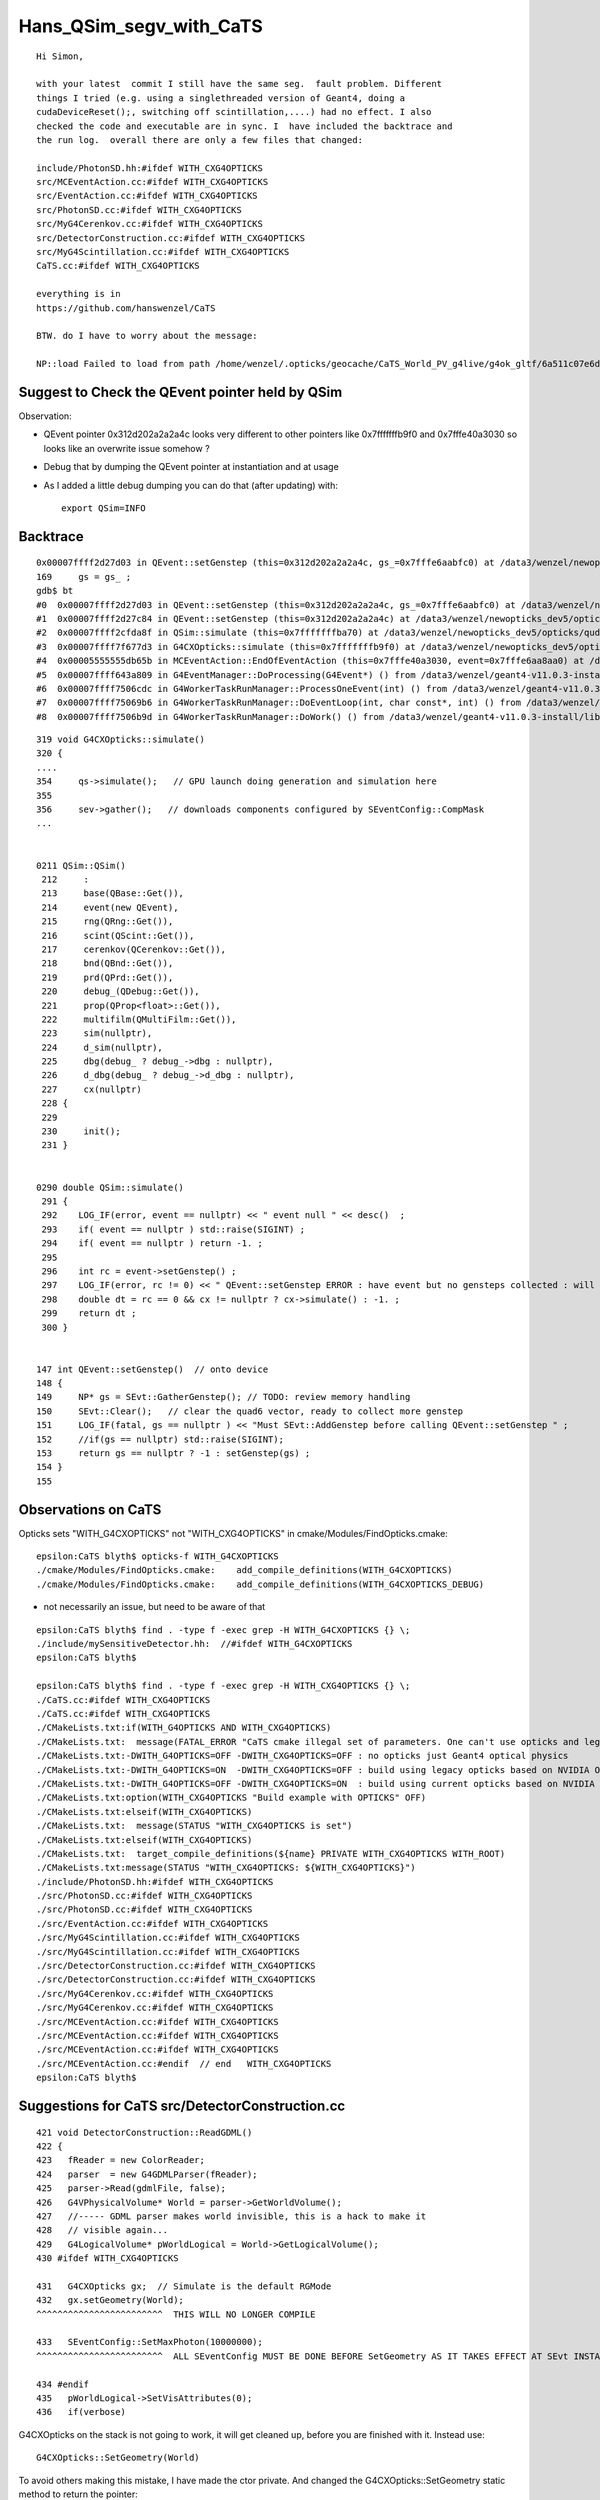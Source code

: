 Hans_QSim_segv_with_CaTS
==========================


::

    Hi Simon, 

    with your latest  commit I still have the same seg.  fault problem. Different
    things I tried (e.g. using a singlethreaded version of Geant4, doing a
    cudaDeviceReset();, switching off scintillation,....) had no effect. I also
    checked the code and executable are in sync. I  have included the backtrace and
    the run log.  overall there are only a few files that changed:

    include/PhotonSD.hh:#ifdef WITH_CXG4OPTICKS
    src/MCEventAction.cc:#ifdef WITH_CXG4OPTICKS
    src/EventAction.cc:#ifdef WITH_CXG4OPTICKS
    src/PhotonSD.cc:#ifdef WITH_CXG4OPTICKS
    src/MyG4Cerenkov.cc:#ifdef WITH_CXG4OPTICKS
    src/DetectorConstruction.cc:#ifdef WITH_CXG4OPTICKS
    src/MyG4Scintillation.cc:#ifdef WITH_CXG4OPTICKS
    CaTS.cc:#ifdef WITH_CXG4OPTICKS

    everything is in 
    https://github.com/hanswenzel/CaTS

    BTW. do I have to worry about the message: 

    NP::load Failed to load from path /home/wenzel/.opticks/geocache/CaTS_World_PV_g4live/g4ok_gltf/6a511c07e6d72b5e4d71b74bd548e8fd/1/GScintillatorLib/LS_ori/RINDEX.npy



Suggest to Check the QEvent pointer held by QSim
----------------------------------------------------

Observation:

* QEvent pointer 0x312d202a2a2a4c looks very different to other pointers like 0x7fffffffb9f0 and 0x7fffe40a3030 
  so looks like an overwrite issue somehow ? 

* Debug that by dumping the QEvent pointer at instantiation and at usage
* As I added a little debug dumping you can do that (after updating) with::

   export QSim=INFO 


Backtrace
------------

::

    0x00007ffff2d27d03 in QEvent::setGenstep (this=0x312d202a2a2a4c, gs_=0x7fffe6aabfc0) at /data3/wenzel/newopticks_dev5/opticks/qudarap/QEvent.cc:169
    169	    gs = gs_ ; 
    gdb$ bt
    #0  0x00007ffff2d27d03 in QEvent::setGenstep (this=0x312d202a2a2a4c, gs_=0x7fffe6aabfc0) at /data3/wenzel/newopticks_dev5/opticks/qudarap/QEvent.cc:169
    #1  0x00007ffff2d27c84 in QEvent::setGenstep (this=0x312d202a2a2a4c) at /data3/wenzel/newopticks_dev5/opticks/qudarap/QEvent.cc:153
    #2  0x00007ffff2cfda8f in QSim::simulate (this=0x7fffffffba70) at /data3/wenzel/newopticks_dev5/opticks/qudarap/QSim.cc:296
    #3  0x00007ffff7f677d3 in G4CXOpticks::simulate (this=0x7fffffffb9f0) at /data3/wenzel/newopticks_dev5/opticks/g4cx/G4CXOpticks.cc:354
    #4  0x00005555555db65b in MCEventAction::EndOfEventAction (this=0x7fffe40a3030, event=0x7fffe6aa8aa0) at /data3/wenzel/newopticks_dev5/CaTS/src/MCEventAction.cc:158
    #5  0x00007ffff643a809 in G4EventManager::DoProcessing(G4Event*) () from /data3/wenzel/geant4-v11.0.3-install/lib/libG4event.so
    #6  0x00007ffff7506cdc in G4WorkerTaskRunManager::ProcessOneEvent(int) () from /data3/wenzel/geant4-v11.0.3-install/lib/libG4tasking.so
    #7  0x00007ffff75069b6 in G4WorkerTaskRunManager::DoEventLoop(int, char const*, int) () from /data3/wenzel/geant4-v11.0.3-install/lib/libG4tasking.so
    #8  0x00007ffff7506b9d in G4WorkerTaskRunManager::DoWork() () from /data3/wenzel/geant4-v11.0.3-install/lib/libG4tasking.so


::

    319 void G4CXOpticks::simulate()
    320 {
    ....
    354     qs->simulate();   // GPU launch doing generation and simulation here 
    355 
    356     sev->gather();   // downloads components configured by SEventConfig::CompMask 
    ...


    0211 QSim::QSim()
     212     :
     213     base(QBase::Get()),
     214     event(new QEvent),
     215     rng(QRng::Get()),
     216     scint(QScint::Get()),
     217     cerenkov(QCerenkov::Get()),
     218     bnd(QBnd::Get()),
     219     prd(QPrd::Get()),
     220     debug_(QDebug::Get()),
     221     prop(QProp<float>::Get()),
     222     multifilm(QMultiFilm::Get()),
     223     sim(nullptr),
     224     d_sim(nullptr),
     225     dbg(debug_ ? debug_->dbg : nullptr),
     226     d_dbg(debug_ ? debug_->d_dbg : nullptr),
     227     cx(nullptr)
     228 {
     229 
     230     init();
     231 }


    0290 double QSim::simulate()
     291 {
     292    LOG_IF(error, event == nullptr) << " event null " << desc()  ;
     293    if( event == nullptr ) std::raise(SIGINT) ;
     294    if( event == nullptr ) return -1. ;
     295 
     296    int rc = event->setGenstep() ;
     297    LOG_IF(error, rc != 0) << " QEvent::setGenstep ERROR : have event but no gensteps collected : will skip cx.simulate " ;
     298    double dt = rc == 0 && cx != nullptr ? cx->simulate() : -1. ;
     299    return dt ;
     300 }


    147 int QEvent::setGenstep()  // onto device
    148 {
    149     NP* gs = SEvt::GatherGenstep(); // TODO: review memory handling  
    150     SEvt::Clear();   // clear the quad6 vector, ready to collect more genstep
    151     LOG_IF(fatal, gs == nullptr ) << "Must SEvt::AddGenstep before calling QEvent::setGenstep " ;
    152     //if(gs == nullptr) std::raise(SIGINT); 
    153     return gs == nullptr ? -1 : setGenstep(gs) ;
    154 }
    155 



Observations on CaTS 
-------------------------


Opticks sets "WITH_G4CXOPTICKS" not "WITH_CXG4OPTICKS" in cmake/Modules/FindOpticks.cmake::

    epsilon:CaTS blyth$ opticks-f WITH_G4CXOPTICKS 
    ./cmake/Modules/FindOpticks.cmake:    add_compile_definitions(WITH_G4CXOPTICKS)
    ./cmake/Modules/FindOpticks.cmake:    add_compile_definitions(WITH_G4CXOPTICKS_DEBUG)

* not necessarily an issue, but need to be aware of that 


::

    epsilon:CaTS blyth$ find . -type f -exec grep -H WITH_G4CXOPTICKS {} \;
    ./include/mySensitiveDetector.hh:  //#ifdef WITH_G4CXOPTICKS
    epsilon:CaTS blyth$ 

    epsilon:CaTS blyth$ find . -type f -exec grep -H WITH_CXG4OPTICKS {} \;
    ./CaTS.cc:#ifdef WITH_CXG4OPTICKS
    ./CaTS.cc:#ifdef WITH_CXG4OPTICKS
    ./CMakeLists.txt:if(WITH_G4OPTICKS AND WITH_CXG4OPTICKS)
    ./CMakeLists.txt:  message(FATAL_ERROR "CaTS cmake illegal set of parameters. One can't use opticks and legacy opticks at the same time. Either -DWITH_G4OPTICKS or -DWITH_CXG4OPTICKS must be set to off and can't be set on at the same time.
    ./CMakeLists.txt:-DWITH_G4OPTICKS=OFF -DWITH_CXG4OPTICKS=OFF : no opticks just Geant4 optical physics
    ./CMakeLists.txt:-DWITH_G4OPTICKS=ON  -DWITH_CXG4OPTICKS=OFF : build using legacy opticks based on NVIDIA OptiX 6
    ./CMakeLists.txt:-DWITH_G4OPTICKS=OFF -DWITH_CXG4OPTICKS=ON  : build using current opticks based on NVIDIA OptiX > 7
    ./CMakeLists.txt:option(WITH_CXG4OPTICKS "Build example with OPTICKS" OFF)
    ./CMakeLists.txt:elseif(WITH_CXG4OPTICKS)
    ./CMakeLists.txt:  message(STATUS "WITH_CXG4OPTICKS is set")
    ./CMakeLists.txt:elseif(WITH_CXG4OPTICKS)
    ./CMakeLists.txt:  target_compile_definitions(${name} PRIVATE WITH_CXG4OPTICKS WITH_ROOT)
    ./CMakeLists.txt:message(STATUS "WITH_CXG4OPTICKS: ${WITH_CXG4OPTICKS}")
    ./include/PhotonSD.hh:#ifdef WITH_CXG4OPTICKS
    ./src/PhotonSD.cc:#ifdef WITH_CXG4OPTICKS
    ./src/PhotonSD.cc:#ifdef WITH_CXG4OPTICKS
    ./src/EventAction.cc:#ifdef WITH_CXG4OPTICKS
    ./src/MyG4Scintillation.cc:#ifdef WITH_CXG4OPTICKS
    ./src/MyG4Scintillation.cc:#ifdef WITH_CXG4OPTICKS
    ./src/DetectorConstruction.cc:#ifdef WITH_CXG4OPTICKS
    ./src/DetectorConstruction.cc:#ifdef WITH_CXG4OPTICKS
    ./src/MyG4Cerenkov.cc:#ifdef WITH_CXG4OPTICKS
    ./src/MyG4Cerenkov.cc:#ifdef WITH_CXG4OPTICKS
    ./src/MCEventAction.cc:#ifdef WITH_CXG4OPTICKS
    ./src/MCEventAction.cc:#ifdef WITH_CXG4OPTICKS
    ./src/MCEventAction.cc:#ifdef WITH_CXG4OPTICKS
    ./src/MCEventAction.cc:#endif  // end   WITH_CXG4OPTICKS
    epsilon:CaTS blyth$ 



Suggestions for CaTS src/DetectorConstruction.cc
----------------------------------------------------

::

    421 void DetectorConstruction::ReadGDML()
    422 {
    423   fReader = new ColorReader;
    424   parser  = new G4GDMLParser(fReader);
    425   parser->Read(gdmlFile, false);
    426   G4VPhysicalVolume* World = parser->GetWorldVolume();
    427   //----- GDML parser makes world invisible, this is a hack to make it
    428   // visible again...
    429   G4LogicalVolume* pWorldLogical = World->GetLogicalVolume();
    430 #ifdef WITH_CXG4OPTICKS

    431   G4CXOpticks gx;  // Simulate is the default RGMode
    432   gx.setGeometry(World);
    ^^^^^^^^^^^^^^^^^^^^^^^^  THIS WILL NO LONGER COMPILE

    433   SEventConfig::SetMaxPhoton(10000000);
    ^^^^^^^^^^^^^^^^^^^^^^^^  ALL SEventConfig MUST BE DONE BEFORE SetGeometry AS IT TAKES EFFECT AT SEvt INSTANCIATION 

    434 #endif
    435   pWorldLogical->SetVisAttributes(0);
    436   if(verbose)


G4CXOpticks on the stack is not going to work, it will get cleaned up, 
before you are finished with it. Instead use::

     G4CXOpticks::SetGeometry(World) 

To avoid others making this mistake, I have made the ctor private. 
And changed the G4CXOpticks::SetGeometry static method to
return the pointer::

     61 G4CXOpticks* G4CXOpticks::SetGeometry(const G4VPhysicalVolume* world)
     62 {
     63     G4CXOpticks* g4cx = new G4CXOpticks ;
     64     g4cx->setGeometry(world);
     65     return g4cx ;
     66 }

Regarding the SEventConfig static methods such as::

    SEventConfig::SetMaxPhoton(10000000); 

you need to call those before SEvt gets instanciated : so that means 
you need to do it first (eg in the main) or you can effectively do it 
automatically by defining envvar OPTICKS_MAX_PHOTON to control this::

     SEventConfig::SetMaxPhoton(10000000);
     G4CXOpticks::SetGeometry(World) 




Suggestions for CaTS src/EventAction.cc
----------------------------------------------------

You include loadsa Opticks headers and dont use them.
Suggest you remove::

    074 #include <istream>
     75 #ifdef WITH_G4OPTICKS
     76 #  include "OpticksFlags.hh"
     77 #  include "G4Opticks.hh"
     78 #  include "G4OpticksHit.hh"
     79 #endif
     80 #ifdef WITH_CXG4OPTICKS
     81 #  include "SLOG.hh"
     82 #  include "G4Step.hh"
     83 #  include "scuda.h"
     84 #  include "sqat4.h"
     85 #  include "sframe.h"
     86 
     87 #  include "SSys.hh"
     88 #  include "SEvt.hh"
     89 #  include "SSim.hh"
     90 #  include "SGeo.hh"
     91 #  include "SOpticksResource.hh"
     92 #  include "SFrameGenstep.hh"
     93 
     94 #  include "U4VolumeMaker.hh"
     95 
     96 #  include "SEventConfig.hh"
     97 #  include "U4GDML.h"
     98 #  include "U4Tree.h"
     99 
    100 #  include "CSGFoundry.h"
    101 #  include "CSG_GGeo_Convert.h"
    102 #  include "CSGOptiX.h"
    103 #  include "QSim.hh"
    104 
    105 #  include "U4Hit.h"
    106 
    107 #  include "U4.hh"
    108 #  include "G4CXOpticks.hh"
    109 // #include "G4Opticks.hh"
    110 #endif



Suggestions for CaTS src/MCEventAction.cc
----------------------------------------------------

Again loads Opticks headers you dont use. You probably only need the two indented ones::

    72 #ifdef WITH_G4OPTICKS
     73 #  include "OpticksFlags.hh"
     74 #  include "G4Opticks.hh"
     75 #  include "G4OpticksHit.hh"
     76 #endif
     77 #ifdef WITH_CXG4OPTICKS
     78 #  include "SLOG.hh"

     
     79 #  include "G4Step.hh"
     80 #  include "scuda.h"
     81 #  include "sqat4.h"
     82 #  include "sframe.h"
     83 
     84 #  include "SSys.hh"

                                               85 #  include "SEvt.hh"


     86 #  include "SSim.hh"
     87 #  include "SGeo.hh"
     88 #  include "SOpticksResource.hh"
     89 #  include "SFrameGenstep.hh"
     90 
     91 #  include "U4VolumeMaker.hh"
     92 
     93 #  include "SEventConfig.hh"
     94 #  include "U4GDML.h"
     95 #  include "U4Tree.h"
     96 
     97 #  include "CSGFoundry.h"
     98 #  include "CSG_GGeo_Convert.h"
     99 #  include "CSGOptiX.h"
    100 #  include "QSim.hh"
    101 
    102 #  include "U4Hit.h"
    103 
    104 #  include "U4.hh"
                                              105 #  include "G4CXOpticks.hh"
    106 // #include "G4Opticks.hh"
    107 #endif


